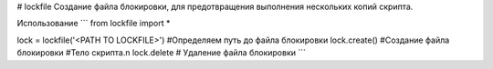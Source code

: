 # lockfile
Создание файла блокировки, для предотвращения выполнения нескольких копий скрипта.

Использование
```
from lockfile import *

lock = lockfile('<PATH TO LOCKFILE>') #Определяем путь до файла блокировки
lock.create() #Создание файла блокировки
#Тело скрипта.\n
lock.delete # Удаление файла блокировки
```
